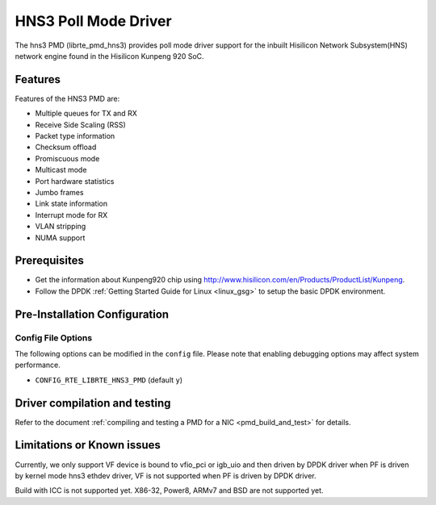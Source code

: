 ..  SPDX-License-Identifier: BSD-3-Clause
    Copyright(c) 2018-2019 Hisilicon Limited.

HNS3 Poll Mode Driver
===============================

The hns3 PMD (librte_pmd_hns3) provides poll mode driver support
for the inbuilt Hisilicon Network Subsystem(HNS) network engine
found in the Hisilicon Kunpeng 920 SoC.

Features
--------

Features of the HNS3 PMD are:

- Multiple queues for TX and RX
- Receive Side Scaling (RSS)
- Packet type information
- Checksum offload
- Promiscuous mode
- Multicast mode
- Port hardware statistics
- Jumbo frames
- Link state information
- Interrupt mode for RX
- VLAN stripping
- NUMA support

Prerequisites
-------------
- Get the information about Kunpeng920 chip using
  `<http://www.hisilicon.com/en/Products/ProductList/Kunpeng>`_.

- Follow the DPDK :ref:`Getting Started Guide for Linux <linux_gsg>` to setup the basic DPDK environment.

Pre-Installation Configuration
------------------------------

Config File Options
~~~~~~~~~~~~~~~~~~~

The following options can be modified in the ``config`` file.
Please note that enabling debugging options may affect system performance.

- ``CONFIG_RTE_LIBRTE_HNS3_PMD`` (default ``y``)

Driver compilation and testing
------------------------------

Refer to the document :ref:`compiling and testing a PMD for a NIC <pmd_build_and_test>`
for details.

Limitations or Known issues
---------------------------
Currently, we only support VF device is bound to vfio_pci or
igb_uio and then driven by DPDK driver when PF is driven by
kernel mode hns3 ethdev driver, VF is not supported when PF
is driven by DPDK driver.

Build with ICC is not supported yet.
X86-32, Power8, ARMv7 and BSD are not supported yet.
